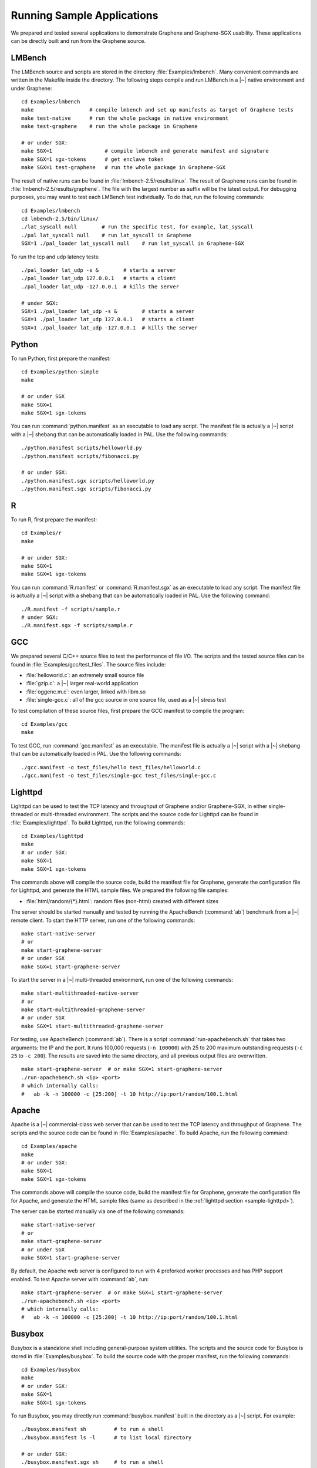Running Sample Applications
===========================

.. highlight:: sh

We prepared and tested several applications to demonstrate Graphene and
Graphene-SGX usability. These applications can be directly built and run from
the Graphene source.

.. _sample-lmbench:

LMBench
-------

The LMBench source and scripts are stored in the directory
:file:`Examples/lmbench`. Many convenient commands are written in the Makefile
inside the directory. The following steps compile and run LMBench in a |~|
native environment and under Graphene::

   cd Examples/lmbench
   make                  # compile lmbench and set up manifests as target of Graphene tests
   make test-native      # run the whole package in native environment
   make test-graphene    # run the whole package in Graphene

   # or under SGX:
   make SGX=1                 # compile lmbench and generate manifest and signature
   make SGX=1 sgx-tokens      # get enclave token
   make SGX=1 test-graphene   # run the whole package in Graphene-SGX

The result of native runs can be found in :file:`lmbench-2.5/results/linux`. The
result of Graphene runs can be found in :file:`lmbench-2.5/results/graphene`.
The file with the largest number as suffix will be the latest output. For
debugging purposes, you may want to test each LMBench test individually. To do
that, run the following commands::

   cd Examples/lmbench
   cd lmbench-2.5/bin/linux/
   ./lat_syscall null        # run the specific test, for example, lat_syscall
   ./pal lat_syscall null    # run lat_syscall in Graphene
   SGX=1 ./pal_loader lat_syscall null    # run lat_syscall in Graphene-SGX

To run the tcp and udp latency tests::

   ./pal_loader lat_udp -s &        # starts a server
   ./pal_loader lat_udp 127.0.0.1   # starts a client
   ./pal_loader lat_udp -127.0.0.1  # kills the server

   # under SGX:
   SGX=1 ./pal_loader lat_udp -s &        # starts a server
   SGX=1 ./pal_loader lat_udp 127.0.0.1   # starts a client
   SGX=1 ./pal_loader lat_udp -127.0.0.1  # kills the server

Python
------

To run Python, first prepare the manifest::

   cd Examples/python-simple
   make

   # or under SGX
   make SGX=1
   make SGX=1 sgx-tokens

You can run :command:`python.manifest` as an executable to load any script. The
manifest file is actually a |~| script with a |~| shebang that can be
automatically loaded in PAL. Use the following commands::

   ./python.manifest scripts/helloworld.py
   ./python.manifest scripts/fibonacci.py

   # or under SGX:
   ./python.manifest.sgx scripts/helloworld.py
   ./python.manifest.sgx scripts/fibonacci.py


R
-

To run R, first prepare the manifest::

   cd Examples/r
   make

   # or under SGX:
   make SGX=1
   make SGX=1 sgx-tokens

You can run :command:`R.manifest` or :command:`R.manifest.sgx` as an executable
to load any script. The manifest file is actually a |~| script with a shebang
that can be automatically loaded in PAL. Use the following command::

   ./R.manifest -f scripts/sample.r
   # under SGX:
   ./R.manifest.sgx -f scripts/sample.r

GCC
---

We prepared several C/C++ source files to test the performance of file I/O. The
scripts and the tested source files can be found in
:file:`Examples/gcc/test_files`. The source files include:

* :file:`helloworld.c`: an extremely small source file
* :file:`gzip.c`: a |~| larger real-world application
* :file:`oggenc.m.c`: even larger, linked with libm.so
* :file:`single-gcc.c`: all of the gcc source in one source file, used as
  a |~| stress test

To test compilation of these source files, first prepare the GCC manifest to
compile the program::

   cd Examples/gcc
   make

To test GCC, run :command:`gcc.manifest` as an executable. The manifest file is
actually a |~| script with a |~| shebang that can be automatically loaded in
PAL. Use the following commands::

   ./gcc.manifest -o test_files/hello test_files/helloworld.c
   ./gcc.manifest -o test_files/single-gcc test_files/single-gcc.c

.. todo:: SGX

.. _sample-lighttpd:

Lighttpd
--------

Lighttpd can be used to test the TCP latency and throughput of Graphene and/or
Graphene-SGX, in either single-threaded or multi-threaded environment. The
scripts and the source code for Lighttpd can be found in
:file:`Examples/lighttpd`. To build Lighttpd, run the following commands::

   cd Examples/lighttpd
   make
   # or under SGX:
   make SGX=1
   make SGX=1 sgx-tokens

The commands above will compile the source code, build the manifest file for
Graphene, generate the configuration file for Lighttpd, and generate the HTML
sample files. We prepared the following file samples:

* :file:`html/random/{*}.html`: random files (non-html) created with different
  sizes

The server should be started manually and tested by running the ApacheBench
(:command:`ab`) benchmark from a |~| remote client. To start the HTTP server,
run one of the following commands::

   make start-native-server
   # or
   make start-graphene-server
   # or under SGX
   make SGX=1 start-graphene-server

To start the server in a |~| multi-threaded environment, run one of the
following commands::

   make start-multithreaded-native-server
   # or
   make start-multithreaded-graphene-server
   # or under SGX
   make SGX=1 start-multithreaded-graphene-server

For testing, use ApacheBench (:command:`ab`). There is a script
:command:`run-apachebench.sh` that takes two arguments: the IP and the port. It
runs 100,000 requests (``-n 100000``) with 25 to 200 maximum outstanding
requests (``-c 25`` to ``-c 200``). The results are saved into the same
directory, and all previous output files are overwritten.

::

   make start-graphene-server  # or make SGX=1 start-graphene-server
   ./run-apachebench.sh <ip> <port>
   # which internally calls:
   #   ab -k -n 100000 -c [25:200] -t 10 http://ip:port/random/100.1.html

Apache
------

Apache is a |~| commercial-class web server that can be used to test the TCP
latency and throughput of Graphene. The scripts and the source code can be found
in :file:`Examples/apache`. To build Apache, run the following command::

   cd Examples/apache
   make
   # or under SGX:
   make SGX=1
   make SGX=1 sgx-tokens

The commands above will compile the source code, build the manifest file for
Graphene, generate the configuration file for Apache, and generate the HTML
sample files (same as described in the :ref:`lighttpd section
<sample-lighttpd>`).

The server can be started manually via one of the following commands::

   make start-native-server
   # or
   make start-graphene-server
   # or under SGX
   make SGX=1 start-graphene-server

By default, the Apache web server is configured to run with 4 preforked worker
processes and has PHP support enabled. To test Apache server with :command:`ab`,
run::

   make start-graphene-server  # or make SGX=1 start-graphene-server
   ./run-apachebench.sh <ip> <port>
   # which internally calls:
   #   ab -k -n 100000 -c [25:200] -t 10 http://ip:port/random/100.1.html

Busybox
-------

Busybox is a standalone shell including general-purpose system utilities. The
scripts and the source code for Busybox is stored in :file:`Examples/busybox`.
To build the source code with the proper manifest, run the following commands::

   cd Examples/busybox
   make
   # or under SGX:
   make SGX=1
   make SGX=1 sgx-tokens

To run Busybox, you may directly run :command:`busybox.manifest` built in the
directory as a |~| script. For example::

   ./busybox.manifest sh         # to run a shell
   ./busybox.manifest ls -l      # to list local directory

   # or under SGX:
   ./busybox.manifest.sgx sh     # to run a shell
   ./busybox.manifest.sgx ls -l  # to list local directory

Bash
----

Bash is the most commonly used shell utility in Linux. The scripts and the
source code for Bash are stored in :file:`Examples/bash`. To build the source
code with the proper manifest, simply run the following commands::

   cd Examples/bash
   make
   # or under SGX:
   make SGX=1
   make SGX=1 sgx-tokens

To test Bash, use the benchmark suites we prepared: :command:`bash_test.sh` and
:command:`unixbench`. Run one of the following commands to test Bash::

   ./bash.manifest bash_test.sh [times]
   ./bash.manifest unixbench.sh [times]

   # or under SGX:
   ./bash.manifest.sgx bash_test.sh [times]
   ./bash.manifest.sgx unixbench.sh [times]
